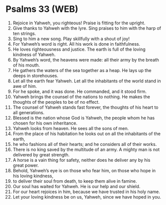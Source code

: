 * Psalms 33 (WEB)
:PROPERTIES:
:ID: WEB/19-PSA033
:END:

1. Rejoice in Yahweh, you righteous! Praise is fitting for the upright.
2. Give thanks to Yahweh with the lyre. Sing praises to him with the harp of ten strings.
3. Sing to him a new song. Play skillfully with a shout of joy!
4. For Yahweh’s word is right. All his work is done in faithfulness.
5. He loves righteousness and justice. The earth is full of the loving kindness of Yahweh.
6. By Yahweh’s word, the heavens were made: all their army by the breath of his mouth.
7. He gathers the waters of the sea together as a heap. He lays up the deeps in storehouses.
8. Let all the earth fear Yahweh. Let all the inhabitants of the world stand in awe of him.
9. For he spoke, and it was done. He commanded, and it stood firm.
10. Yahweh brings the counsel of the nations to nothing. He makes the thoughts of the peoples to be of no effect.
11. The counsel of Yahweh stands fast forever, the thoughts of his heart to all generations.
12. Blessed is the nation whose God is Yahweh, the people whom he has chosen for his own inheritance.
13. Yahweh looks from heaven. He sees all the sons of men.
14. From the place of his habitation he looks out on all the inhabitants of the earth,
15. he who fashions all of their hearts; and he considers all of their works.
16. There is no king saved by the multitude of an army. A mighty man is not delivered by great strength.
17. A horse is a vain thing for safety, neither does he deliver any by his great power.
18. Behold, Yahweh’s eye is on those who fear him, on those who hope in his loving kindness,
19. to deliver their soul from death, to keep them alive in famine.
20. Our soul has waited for Yahweh. He is our help and our shield.
21. For our heart rejoices in him, because we have trusted in his holy name.
22. Let your loving kindness be on us, Yahweh, since we have hoped in you.
